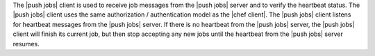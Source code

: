 .. The contents of this file may be included in multiple topics (using the includes directive).
.. The contents of this file should be modified in a way that preserves its ability to appear in multiple topics.


The |push jobs| client is used to receive job messages from the |push jobs| server and to verify the heartbeat status. The |push jobs| client uses the same authorization / authentication model as the |chef client|. The |push jobs| client listens for heartbeat messages from the |push jobs| server. If there is no heartbeat from the |push jobs| server, the |push jobs| client will finish its current job, but then stop accepting any new jobs until the heartbeat from the |push jobs| server resumes.
